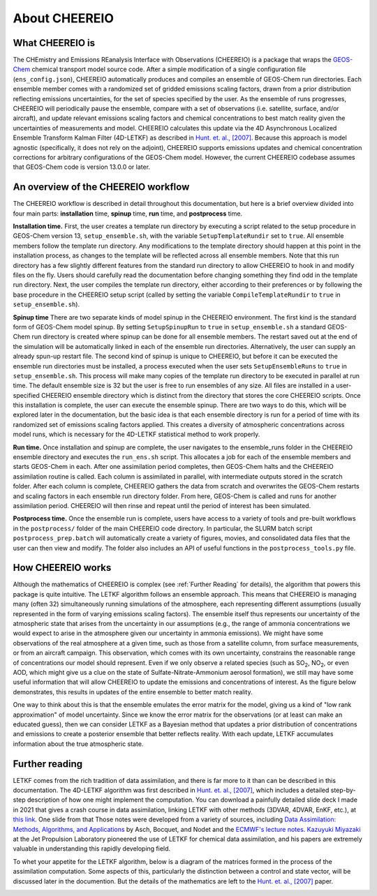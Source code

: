 About CHEEREIO
==========

What CHEEREIO is
-------------

The CHEmistry and Emissions REanalysis Interface with Observations (CHEEREIO) is a package that wraps the `GEOS-Chem <https://github.com/geoschem>`__ chemical transport model source code. After a simple modification of a single configuration file (``ens_config.json``), CHEEREIO automatically produces and compiles an ensemble of GEOS-Chem run directories. Each ensemble member comes with a randomized set of gridded emissions scaling factors, drawn from a prior distribution reflecting emissions uncertainties, for the set of species specified by the user. As the ensemble of runs progresses, CHEEREIO will periodically pause the ensemble, compare with a set of observations (i.e. satellite, surface, and/or aircraft), and update relevant emissions scaling factors and chemical concentrations to best match reality given the uncertainties of measurements and model. CHEEREIO calculates this update via the 4D Asynchronous Localized Ensemble Transform Kalman Filter (4D-LETKF) as described in `Hunt. et. al., [2007] <https://doi.org/10.1016/j.physd.2006.11.008>`__. Because this approach is model agnostic (specifically, it does not rely on the adjoint), CHEEREIO supports emissions updates and chemical concentration corrections for arbitrary configurations of the GEOS-Chem model. However, the current CHEEREIO codebase assumes that GEOS-Chem code is version 13.0.0 or later.

An overview of the CHEEREIO workflow
-----------------------------

The CHEEREIO workflow is described in detail throughout this documentation, but here is a brief overview divided into four main parts: **installation** time, **spinup** time, **run** time, and **postprocess** time.

**Installation time.** First, the user creates a template run directory by executing a script related to the setup procedure in GEOS-Chem version 13, ``setup_ensemble.sh``, with the variable ``SetupTemplateRundir`` set to ``true``. All ensemble members follow the template run directory. Any modifications to the template directory should happen at this point in the installation process, as changes to the template will be reflected across all ensemble members. Note that this run directory has a few slightly different features from the standard run directory to allow CHEEREIO to hook in and modify files on the fly. Users should carefully read the documentation before changing something they find odd in the template run directory. Next, the user compiles the template run directory, either according to their preferences or by following the base procedure in the CHEEREIO setup script (called by setting the variable ``CompileTemplateRundir`` to ``true`` in ``setup_ensemble.sh``).

**Spinup time** There are two separate kinds of model spinup in the CHEEREIO environment. The first kind is the standard form of GEOS-Chem model spinup. By setting ``SetupSpinupRun`` to ``true`` in ``setup_ensemble.sh`` a standard GEOS-Chem run directory is created where spinup can be done for all ensemble members. The restart saved out at the end of the simulation will be automatically linked in each of the ensemble run directories. Alternatively, the user can supply an already spun-up restart file. The second kind of spinup is unique to CHEEREIO, but before it can be executed the ensemble run directories must be installed, a process executed when the user sets ``SetupEnsembleRuns`` to ``true`` in ``setup_ensemble.sh``. This process will make many copies of the template run directory to be executed in parallel at run time. The default ensemble size is 32 but the user is free to run ensembles of any size. All files are installed in a user-specified CHEEREIO ensemble directory which is distinct from the directory that stores the core CHEEREIO scripts. Once this installation is complete, the user can execute the ensemble spinup. There are two ways to do this, which will be explored later in the documentation, but the basic idea is that each ensemble directory is run for a period of time with its randomized set of emissions scaling factors applied. This creates a diversity of atmospheric concentrations across model runs, which is necessary for the 4D-LETKF statistical method to work properly.

**Run time.** Once installation and spinup are complete, the user navigates to the ensemble_runs folder in the CHEEREIO ensemble directory and executes the ``run_ens.sh`` script. This allocates a job for each of the ensemble members and starts GEOS-Chem in each. After one assimilation period completes, then GEOS-Chem halts and the CHEEREIO assimilation routine is called. Each column is assimilated in parallel, with intermediate outputs stored in the scratch folder. After each column is complete, CHEEREIO gathers the data from scratch and overwrites the GEOS-Chem restarts and scaling factors in each ensemble run directory folder. From here, GEOS-Chem is called and runs for another assimilation period. CHEEREIO will then rinse and repeat until the period of interest has been simulated.

**Postprocess time.** Once the ensemble run is complete, users have access to a variety of tools and pre-built workflows in the ``postprocess/`` folder of the main CHEEREIO code directory. In particular, the SLURM batch script ``postprocess_prep.batch`` will automatically create a variety of figures, movies, and consolidated data files that the user can then view and modify. The folder also includes an API of useful functions in the ``postprocess_tools.py`` file.

.. image:: cheereio_workflow.png
  :width: 600
  :alt: Figure demonstrating how CHEEREIO installation and runtime works. 


How CHEEREIO works
-----------------------------

Although the mathematics of CHEEREIO is complex (see :ref:`Further Reading` for details), the algorithm that powers this package is quite intuitive. The LETKF algorithm follows an ensemble approach. This means that CHEEREIO is managing many (often 32) simultaneously running simulations of the atmosphere, each representing different assumptions (usually represented in the form of varying emissions scaling factors). The ensemble itself thus represents our uncertainty of the atmospheric state that arises from the uncertainty in our assumptions (e.g., the range of ammonia concentrations we would expect to arise in the atmosphere given our uncertainty in ammonia emissions). We might have some observations of the real atmosphere at a given time, such as those from a satellite column, from surface measurements, or from an aircraft campaign. This observation, which comes with its own uncertainty, constrains the reasonable range of concentrations our model should represent. Even if we only observe a related species (such as SO\ :sub:`2`\ , NO\ :sub:`2`\ , or even AOD, which might give us a clue on the state of Sulfate-Nitrate-Ammonium aerosol formation), we still may have some useful information that will allow CHEEREIO to update the emissions and concentrations of interest. As the figure below demonstrates, this results in updates of the entire ensemble to better match reality.

.. image:: ensemble_diagram.png
  :width: 600
  :alt: Figure demonstrating how ensemble of simulations is adjusted to match observations over time. 

One way to think about this is that the ensemble emulates the error matrix for the model, giving us a kind of "low rank approximation" of model uncertainty. Since we know the error matrix for the observations (or at least can make an educated guess), then we can consider LETKF as a Bayesian method that updates a prior distribution of concentrations and emissions to create a posterior ensemble that better reflects reality. With each update, LETKF accumulates information about the true atmospheric state.

.. _Further reading:

Further reading
-----------------------------

LETKF comes from the rich tradition of data assimilation, and there is far more to it than can be described in this documentation. The 4D-LETKF algorithm was first described in `Hunt. et. al., [2007] <https://doi.org/10.1016/j.physd.2006.11.008>`__, which includes a detailed step-by-step description of how one might implement the computation. You can download a painfully detailed slide deck I made in 2021 that gives a crash course in data assimilation, linking LETKF with other methods (3DVAR, 4DVAR, EnKF, etc.), at `this link <http://drewpendergrass.com/online_data_assimilation_crash_course.pptx>`__. One slide from that Those notes were developed from a variety of sources, including `Data Assimilation: Methods, Algorithms, and Applications <https://doi.org/10.1137/1.9781611974546>`__ by Asch, Bocquet, and Nodet and the `ECMWF's lecture notes <https://www.ecmwf.int/en/learning/education-material/lecture-notes>`__. `Kazuyuki Miyazaki <https://science.jpl.nasa.gov/people/Miyazaki/>`__ at the Jet Propulsion Laboratory pioneered the use of LETKF for chemical data assimilation, and his papers are extremely valuable in understanding this rapidly developing field.

To whet your appetite for the LETKF algorithm, below is a diagram of the matrices formed in the process of the assimilation computation. Some aspects of this, particularly the distinction between a control and state vector, will be discussed later in the documention. But the details of the mathematics are left to the `Hunt. et. al., [2007] <https://doi.org/10.1016/j.physd.2006.11.008>`__ paper.

.. image:: letkf_diagram.png
  :width: 600
  :alt: Figure demonstrating visually the matrices and calculations performed in the LETKF process. 
